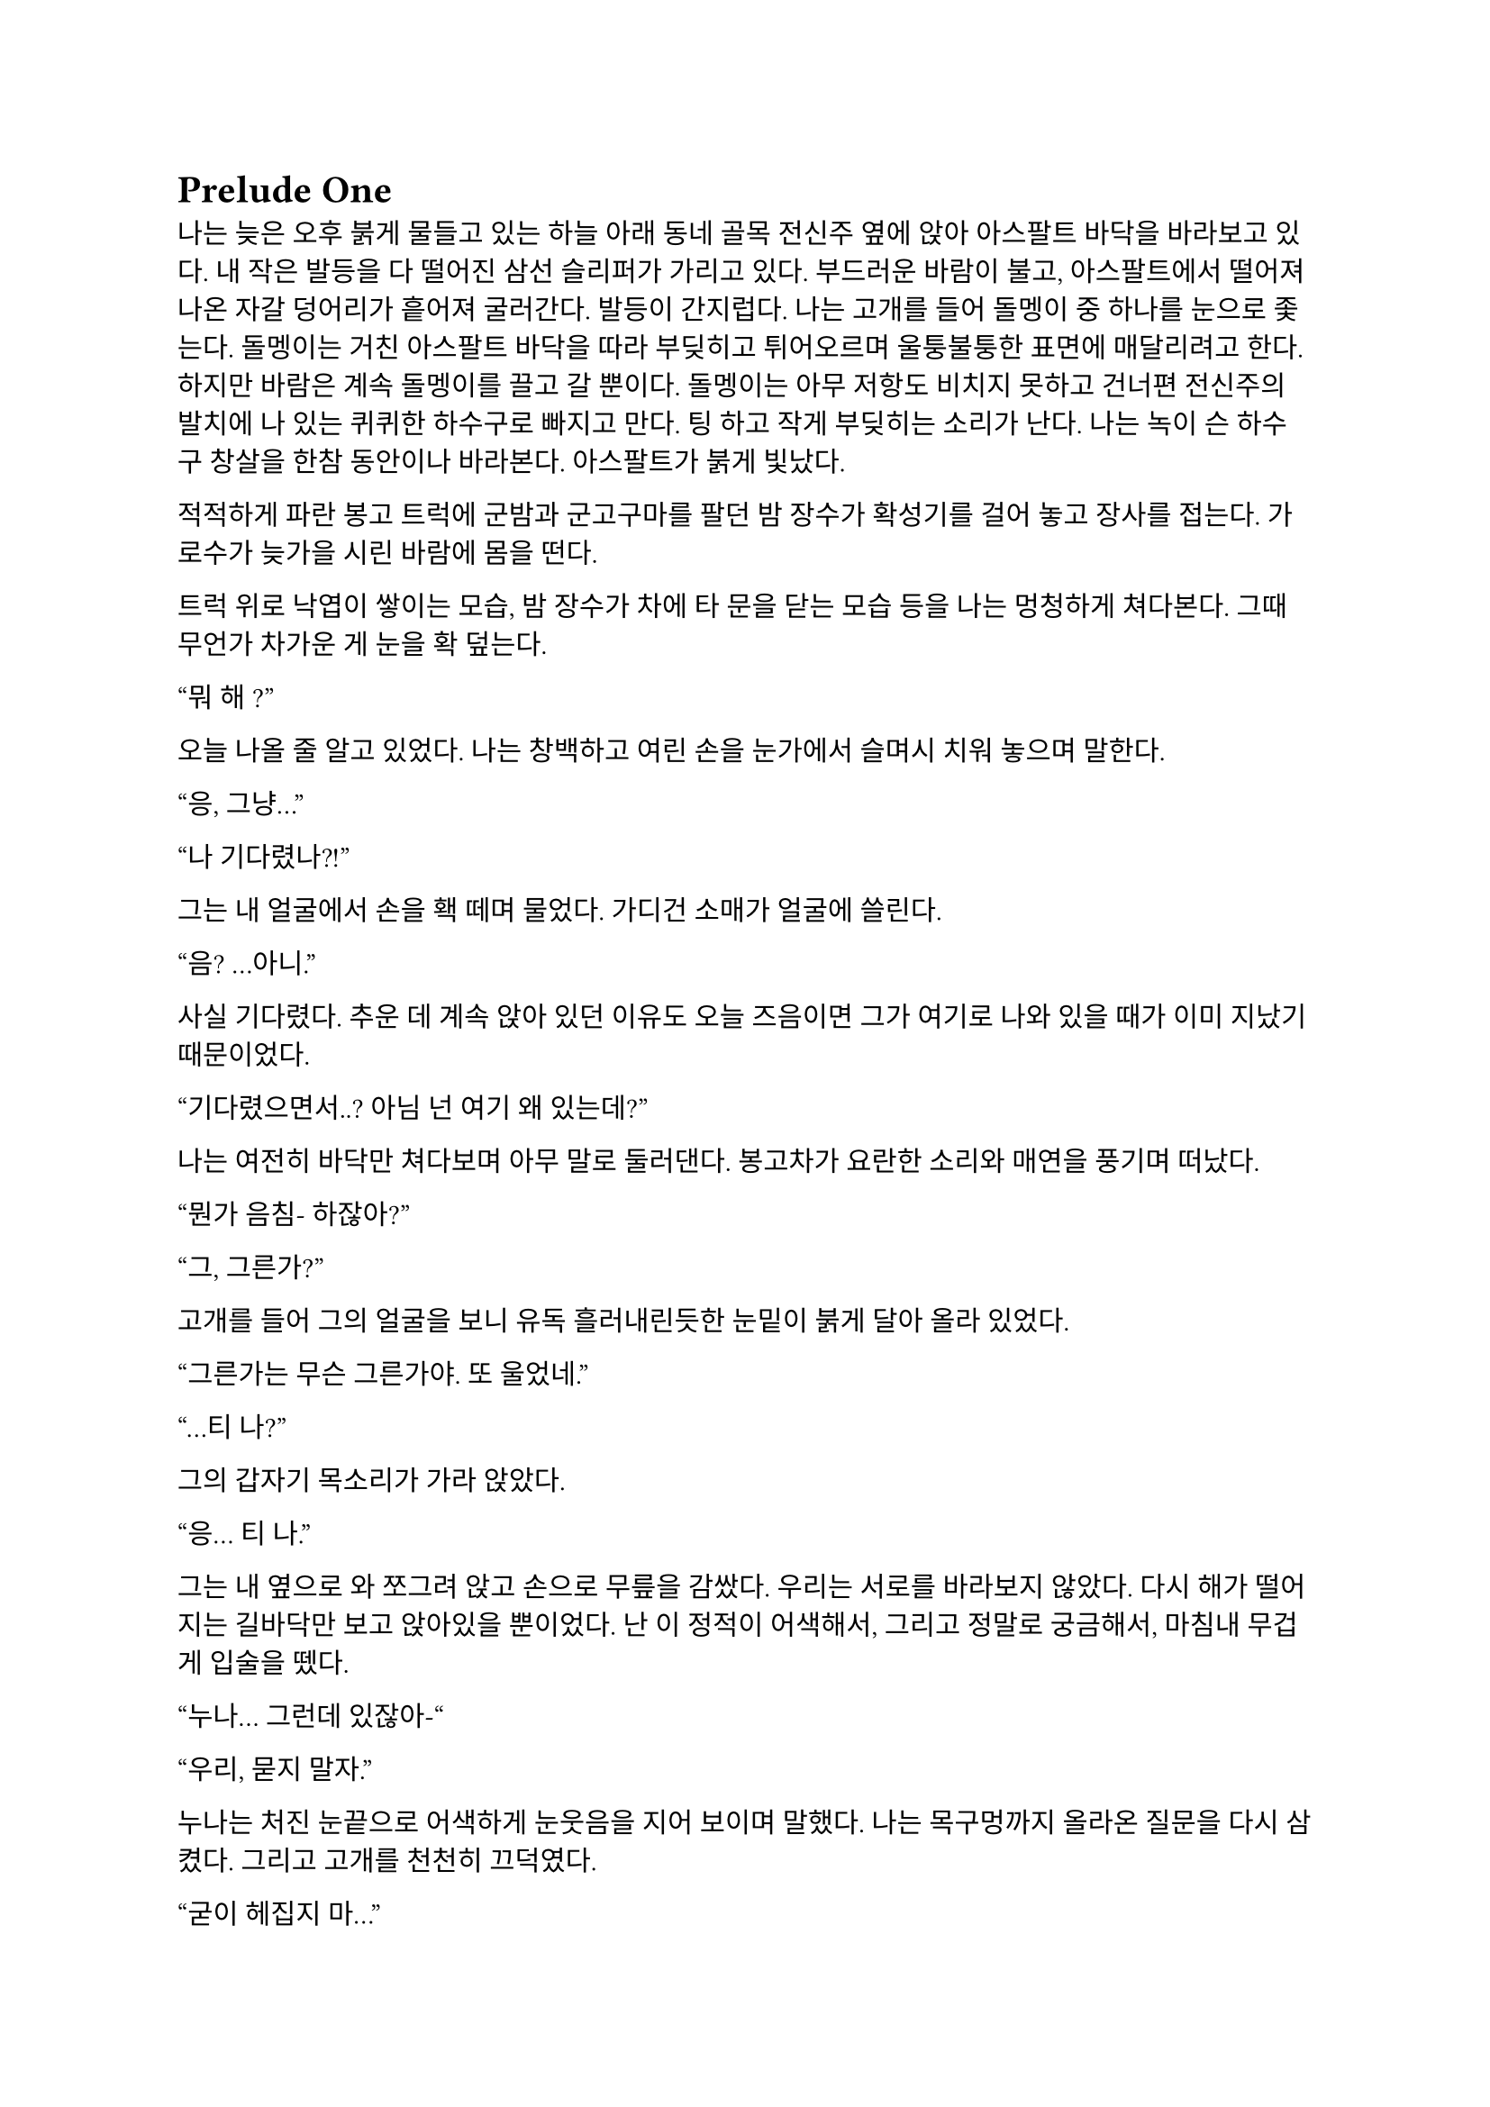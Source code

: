 = Prelude One

나는 늦은 오후 붉게 물들고 있는 하늘 아래 동네 골목 전신주 옆에 앉아 아스팔트 바닥을 바라보고 있다. 내 작은 발등을 다 떨어진 삼선 슬리퍼가 가리고 있다. 부드러운 바람이 불고, 아스팔트에서 떨어져 나온 자갈 덩어리가 흩어져 굴러간다. 발등이 간지럽다. 나는 고개를 들어 돌멩이 중 하나를 눈으로 좇는다. 돌멩이는 거친 아스팔트 바닥을 따라 부딪히고 튀어오르며 울퉁불퉁한 표면에 매달리려고 한다. 하지만 바람은 계속 돌멩이를 끌고 갈 뿐이다. 돌멩이는 아무 저항도 비치지 못하고 건너편 전신주의 발치에 나 있는 퀴퀴한 하수구로 빠지고 만다. 팅 하고 작게 부딪히는 소리가 난다. 나는 녹이 슨 하수구 창살을 한참 동안이나 바라본다. 아스팔트가 붉게 빛났다.

적적하게 파란 봉고 트럭에 군밤과 군고구마를 팔던 밤 장수가 확성기를 걸어 놓고 장사를 접는다. 가로수가 늦가을 시린 바람에 몸을 떤다. 

트럭 위로 낙엽이 쌓이는 모습, 밤 장수가 차에 타 문을 닫는 모습 등을 나는 멍청하게 쳐다본다. 그때 무언가 차가운 게 눈을 확 덮는다.

“뭐 해~?”

오늘 나올 줄 알고 있었다. 나는 창백하고 여린 손을 눈가에서 슬며시 치워 놓으며 말한다.

“응, 그냥…”

“나 기다렸나?!”

그는 내 얼굴에서 손을 홱 떼며 물었다. 가디건 소매가 얼굴에 쓸린다.

“음? …아니.”

사실 기다렸다. 추운 데 계속 앉아 있던 이유도 오늘 즈음이면 그가 여기로 나와 있을 때가 이미 지났기 때문이었다.

“기다렸으면서..? 아님 넌 여기 왜 있는데?”

나는 여전히 바닥만 쳐다보며 아무 말로 둘러댄다. 봉고차가 요란한 소리와 매연을 풍기며 떠났다. 

“뭔가 음침- 하잖아?”

“그, 그른가?”

고개를 들어 그의 얼굴을 보니 유독 흘러내린듯한 눈밑이 붉게 달아 올라 있었다.

“그른가는 무슨 그른가야. 또 울었네.”

“…티 나?”

그의 갑자기 목소리가 가라 앉았다. 

“응… 티 나.”

그는 내 옆으로 와 쪼그려 앉고 손으로 무릎을 감쌌다. 우리는 서로를 바라보지 않았다. 다시 해가 떨어지는 길바닥만 보고 앉아있을 뿐이었다. 난 이 정적이 어색해서, 그리고 정말로 궁금해서, 마침내 무겁게 입술을 뗐다.

“누나… 그런데 있잖아-“

“우리, 묻지 말자.”

누나는 처진 눈끝으로 어색하게 눈웃음을 지어 보이며 말했다. 나는 목구멍까지 올라온 질문을 다시 삼켰다. 그리고 고개를 천천히 끄덕였다. 

“굳이 헤집지 마...”

그는 천천히 팔짱을 끼고 한숨을 내쉬더니 어느새 어둠이 내리는 하늘을 올려다 보며 텅 빈 웃음을 지었다. 먼 길에서 오토바이가 지나가는 소리가 났다. 그는 자기가 대화를 끊었다는 것을 의식하고 화제를 고민하다가 마침내 하나 생각해낸 눈치로 말을 꺼냈다.

“우리 처음 만났을 때가 벌써 한 달 전이네. ”

시간이 그렇게나 지난건가.

“그땐 정말 어이 없었는데.”

“응, 난간에서 경치 좀 봤었지.”

나는 뭐라 답할 수 없어 가만히 있었다. 누나는 대화를 이어가려고 노력했으나 떠오른 것이 없는지, 우리가 처음 만나게 된 그 날의 이상한 기억을 강조할 뿐이었다.

“야경 이쁘더라~”

”지금 농담할 분위기는 아닌 거 같은데.”

또 정적만이 남는다. 우리의 대화는 정적이 대부분이었다. 조금 뒤 누나가 큰 한숨을 쉬더니 갑자기 가라앉은 어조로 말했다.

“우린 왜 살까?”

“음… 그야 태어났으니까?”

“태어났으니까… 그런 거 말고.”

“응?”

“왜 살아야 하냐는 거.”

나는 잠시 생각하다가, 학교에서, 책에서, 수도 없이 듣고 봐 왔던 바로 그 정답을 말했다.

“행복하려고…”

그러다가 나는 뭔가 이상하다는 걸 깨닫고 누나를 돌아봤다. 누나는 약하게 코웃음했다. 그의 눈이 감기면서 입꼬리가 살짝 올라갔다. 

“다들 그렇게 말하더라. 그런데 너도 그렇게 생각해?”

“….”

“있지, 나는… 내일도 이렇게 살아야 한다는 게 실감 나지가 않아.”

“…….”

”하지만, 그 동시에, 현실이 피부에 바짝 와닿고 턱 밑까지 들어와서 숨이 막혀.”

나는 잠자코 듣기만 했다.

“내일이 빚처럼 나를 짓누르는 것 같아.”

나는 그를 쳐다보았다. 나는 아직 그런 생각은 해본 적이 없었다. 아니, 그런 것을 느껴본 적이 없다고 하는 게 맞을 것이었다. 나에게 내일은 그냥 오늘 밤이 지나면 오는 그런 것이었다. 나는 내 생각을 곱씹어보았다.

나는 행복한가? 내일이 있어 다행인가? 아니면 누나 말대로 내일은 영원한 저주인가? 시간이 지나면서 나는 성장했다. 성장은 성숙이라는 착각과 동시에 행복이라는 것을 점점 추상적이고 비현실적으로 만들었다. 이제, 사는 것보다 죽는 것이 합리적이라는 것은 누나나 나나, 아니 세상 모든 사람들이 알고 있을 터였다. 우리는 모두 이성적으로는 죽는 쪽이 낫다는 것을 받아들일 수 있을 거다. 그런데 왜 우리는 죽지 않을까? 아니, 왜 죽지 못할까? 내 생각은 여기서 그쳤다. 

누나는 내 눈치를 보다가 내가 아무 말이 없는 듯하자 당황한 듯 웃으며  말했다.

“아하하! 미안, 너무 내 얘기만 했네. 아직 너에 대해 아직 잘은 모르지만-”

나는 이것저것 생각하며 가만히 듣고 있다가 그가 사과를 하길래 얼른 말을 붙였다.

“아니, 그냥 여러 가지 생각하느라 그런거야… 음, 우리는 왜 죽지 못할까 그런거.”

그는 등을 벽에 툭 기대며 기쁜 듯 살짝 웃었다.  그리고는 이제 어두워진 하늘을 보며 조금 떨리는 목소리로 대답했다.

“으응.”

---

아직도 눈꺼풀 아래 걸려 있는 오래 전, 어린 시절. 몇 시간 전 초저녁에 호텔에서 꾼 꿈이 아직도 누나의 목소리와 함께 머릿속에 맴돌았다. 그때는 지금에 비하면 정말로 아무 걱정도 없었구나, 하는 생각이 들었다. 나는 한숨을 내쉬었다. 바닥에서 승합차 뒷문에 달린 창으로 눈길을 옮겨 밖을 내다보았다. 오늘은 유독 분위기가 심상치 않다. 일단 닥친 일에 집중해야 한다.

안개가 자욱이 내린 이른 새벽이다. 반쯤 폐허가 된 회사 건물이 큰길 한복판에 서 있었다. 내가 탄 승합차는 그곳으로 서서히, 그러나 빠르게 다가갔다. 차가운 주변 건물에 둘러싸여 있음에도 더욱 창백한 색을 띠어 돋보이는 우리의 목표는 고독하고 위태로워 보였다. 오늘 작은 전쟁터가 될 것이라는 것을 알고 있기라도 하는 듯. 

우리의 목표는 상호명이 SenCHK라고 되어 있는 회사 건물이었다. 주변에 깔린 파란 방수포에는 대충 스텐실로 찍어놓은 듯한 키릴로 ‘СенЧК’라고 쓰여 있었다. 이 회사는 꽤 이름 있는 IT 중소기업이었다. 우리의 임무는 조용히 서버실로 들어가 메인 서버 컴퓨터에 보관된 기밀 데이터를 빠르게 입수하는 것이었다. 차가 덜컹 흔들렸다. 

“Everybody clear on each other’s WF code names?”
(모두 서로의 WF 코드명은 확실히 아는가?)

무릎에 팔꿈치를 걸치고 쪼그려 앉은 분대장이 조금 독특한 영어 억양으로 물었다.

“Yes, we are.”
(그렇습니다.)

모두 낮은 소리로 대답했다.

“Good. We are designated as callsign Saturn element in this mission. I’m number Six, Alexander will be one. Steve, two. And Paul, you are three.”
(좋아. 우리는 이번 임무에서 콜사인 새턴으로 지정되었다. 나는 6번, 알렉산더는 1번, 스티브는 2번, 그리고 파울, 너는 3번이다.)

3번. 사실상 내가 후방이다. 내 역할이 선두만큼이나 중요하다는 압박감이 은근히 기어 올라왔다. 우리 팀은 이번 작전을 위해 급조되어 이틀 전에 서로 간단한 소개를 마쳤다. 자세한 사항은 우리 대원들 중 아무도 모를 것이다. 본부에서는 단지 의뢰인의 요청에 따르는 것 뿐이라고 했다. 이 회사는 어떤 곳이길래 중요한 기밀 데이터를 보관 중일까? 기밀 데이터는 무슨 내용일까? 왜 하필 나 같이 경험 부족한 요원이 이런 중요한 작전에 투입되어야 했을까? 우리는 그 중 아무것도 알면 안 되었다.

우리가 탄 검은 승합차는 헤드라이트를 끈 채로 조용히 옆길에 섰다. 1번인 알렉산더가 앞서 내렸고, 다음은 내 차례였다. 나는 뒷사람을 위해 최대한 신속하게 하차했다. 찬 밤공기가 가벼운 장비 안으로 파고 들었다. 내 뒤로도 두 명이 더 뛰어내려 재빨리 길 가 쪽으로 붙었다. 회사 건물 앞 길가에는 잔해와 쓰레기와 뭔지 알 수 없는 찌꺼기와 파편이 굴러다녔다. 모두가 내리자 승합차는 차분한 엔진음을 내며 문을 닫고 떠나갔다. 우리는 건물 옆 뒷골목으로 빠져 길 앞쪽보다 훨씬 더럽고 난잡한 쓰레기장 쪽의 뒷문으로 향했다. 쓰레기장은 적어도 한 달은 방치된 것 같은 몰골을 하고 있었다. 검고 하얀 비닐 봉지, 종이 더미, 바스라진 쓰레기 봉투와 바구니, 망가진 가구 등등이 낮게 흔들리는 덤불 주위로 아무렇게나 널부러져 있었다. 그 뒤로는 내 키보다 1 미터는 더 커 보이는 콘크리트 담이 있었다. 담은 군데군데 파이고 깨져 성한 데가 없었다. 나는 팀원들을 따라 뒷문 쪽 벽으로 붙기 시작했다. 풀밭 속에서 풀벌레와 고양이 우는 소리가 났다. 먼치에 서서 혼자 빛을 내는 가로등 주위를 나방들이 좇았다. 

분대장이 조용히 PTT로 무전을 쳤다.

"Saturn 6 to TacComms, Saturn element at AO."
(새턴 6이 본부에게, 새턴이 작전 지역에 도착했다.)

검은색 후드 위에 플레이트 캐리어를 걸친 4명의 전투원은 좁은 철문짝 양 옆으로 늘어섰다. 문고리 쪽에 있는 알렉산더가 우리 쪽을 한 번 돌아본 후 서서히 문에 손을 가져다 대었다. 스티브가 고개를 까딱 끄덕였다. 문이 조용히 열어젖혀졌다. 그 즉시 문고리 반대편에 서 있던 스티브가 허리를 기울여 내부를 경계했다.

"I see nothing for now."
(일단 보이는 건 없다.)

스티브가 속삭였다. 잠시 동안 고민하더니, 분대장은 플레이트 캐리어로 가려지지 않은 스티브의 어깨 안쪽에 손을 가져다 댔다. 스티브가 발을 높이 들고 문간 안으로 들어가 모퉁이 쪽으로 총구를 찔렀다. 나는 최대한 그에게 붙어 반대쪽 모퉁이를 확인한 후 전방으로 총구를 돌렸다.

"Saturn moving interior."
(새턴, 실내 진입.)

분대는 조용히 로비 안으로 흘러들었다. 로비는 코팅된 화강암 바닥에 프론트가 있는 소박한 구조였다. 내부 역시 분쟁의 풍파를 피하지 못한 것인지, 유리조각과 종이 뭉치가 처절한 대피의 현장을 흩뿌려 어지러웠다. 찬 밤 바람에 종이가 발 밑에서 들썩들썩 날아다녔다. 우리의 목표는 서버실. 다른 팀원이 자리를 잡고 주변을 경계하는 동안, 나는 엘리베이터 옆에 붙어있는 층별 안내도를 빠르게 훑었다. 4층의 ‘сервер’ 부분이 눈에 들어왔다. 그 부분을 더 자세히 살폈다.

**4 |**

**Відділ інформаційної безпеки**

**Головна серверна кімната**

나는 우크라이나어를 할 줄 모른다. 하지만 마지막 줄이 ‘주 서버실’이라는 것은 짧은 러시아어로 유추하여 알 수 있었다. 나는 팀원들에게 손가락을 네 개 들어 보였다. 분대장이 계단통 문 쪽으로 손바닥을 흔들었다. 우리는 모두 비상계단 표시 아래 있는 문 앞에 섰다. 스티브는 몸으로 문을 밀어 열고 총을 겨누며 스산한 계단통으로 들어갔다. 그를 뒤따라 알렉산더, 분대장, 그리고 내가 차례대로 들어갔다. 스티브는 앞쪽을, 알렉산더는 위쪽 계단을, 분대장은 옆쪽을, 그리고 나는 옆과 뒤를 경계하며 조용하게 올라갔다. 계단통 속은 붉은색 비상등밖에 들어와 있지 않아 불길하고 으스스하게 느껴졌다. 계단통은 반 층계를 오른 후 뒤를 돌아 또 올라가야 한 층을 오르게 되는 구조였다. 오르면서 위쪽 후방이 위험하다는 의식은 더욱 나를 불안하게 만들었다. 팀원들도 숨소리를 죽이고 긴장한 상태로 한 발짝 한 발짝 내딛어 오르고 있었다.

우리의 목표인 기밀 정보가 이곳에 있다는 정보는 우리 의뢰처밖에 알지 못한다고 들었다. 빠르게 진입하는 것 보다는 혹여나 들켜 내부 인원에 의해 데이터가 유실되는 등의 사태가 발생하지 않도록 조심히, 조용히 가는 것이 더 중요했다. 한 층 한 층을 서서히 올랐다. 옷에 달린 절그럭거릴만한 모든 것들을 테이프로 발라놨기에 계단통에는 조용한 고무 발자국 소리만 울려 퍼졌다. 묘한 긴장감이 맴돌았다. 금방이라도 경비나 일찍 행동한 다른 무장 인원과 만날 것만 같았다. 이 곳 모양을 보아 우리가 이 회사에 발을 들인 첫 무장 인원은 아닐 것이었다. 의뢰처는 대부분 신뢰하기 어렵다.

4층에 도착하자 스티브는 계단통 철문 옆에 비껴선 뒤 몸무게를 실어 문을 밀었다. 그 옆에 선 나는 문이 열리자 총을 치켜들고 넓은 사무실을 훑었다. 그리고 앞으로 나가 한 손으로 총을 견착하고 다른 쪽 팔꿈치로 문을 잡았다. 팔이 좀 아프길래 총을 내 문 잡은 팔 위에 거치하고 주변을 확인했다. 나머지 분대원들은 내가 문간에 오래 있지 않도록 재빠르게 들어가 문쪽 벽에 늘어서 사무실을 경계했다. 나는 문을 놓고 나와 빈자리를 채우고 섰다. 문이 뒤에서 철컥 소리를 내며 조용히 닫혔다. 사무실에는 은은한 안내등과 고요한 배경 잡음만이 울려 머리를 흔들었다. 사무실 내부는 칸막이로 빽빽하게 나뉘어 있었다. 짐은 모두 빠졌고, 몇몇 자리에 의자나 컴퓨터 본체 등 미처 정리하지 못한 물품들만 남아있었다. 사무실 역시 바닥에 떨어진 각종 물건들로 난잡한 것은 마찬가지였다. 저 멀리 유일하게 제대로 된 조명이라고 할 수 있는 것이 켜져 있는, 유리 벽으로 둘러싸인 공간이 보였다. 안쪽 벽은 유리가 아닌 콘크리트로 되어 있었으며, 그 안에는 서버 컴퓨터가 나열되어 있었다. 그곳이 주 서버실인 듯했다. 말이 주 서버실이지 데이터 센터 같은 게 아니라 그냥 소규모 서버실인 듯했다. 이런곳에 무슨 기밀 데이터를 보관한다는 것인지.

우리는 서버실로 향했다. 산개하여 걸으며 사무실 구역을 훑어 확인했다. 바닥에 켐라이트가 떨어져 빛을 내고 있었다. 최근에 이곳에 무장 세력이 방문했다는 것이다. 의뢰처에서는 이 회사 건물에 기밀 정보가 숨겨져 있다는 사실을 아는 곳은 우리 밖에 없다고 했는데, 역시나. 안 좋은 예감은 빗나가질 않는다. 모두 지나가며 켐라이트를 한 번씩 보고 갔다. 주위로 긴장감이 맴돌았다.

우리는 서버실 문 앞에 섰다. 유리문 안으로 보이는 서버실은 밝지는 않지만 조명이 켜져 있었다. 우리는 미리 확보해 온 키카드를 자동문 옆 인식기에 긁었다. 찰칵하는 소리가 나고 잠시 후 위잉 하는 모터 소리와 함께 문이 미끄러져 열렸다. 우리는 선두를 교대하고 서버실로 진입했다.

진입하자마자 입구 쪽 은엄폐로 쓸만한 구조물들에 자리를 잡고 주변을 살폈다. 바닥에 핏방울 자국이 복도 안쪽 방향으로 주욱 나 있었다. 피의 양이 적은 것으로 보아 긁힌 상처거나, 운 좋게 총알이 어깨나 옆구리에 스친 것이라고 생각했다. 그렇다면 누군가 이곳에 왔다 갔고 침입자 쪽이든 회사 쪽이든 부상자가 발생했다는 것이다. 우리가 유리한 싸움이다.

이러한 생각을 하며 길게 늘어선 서버 컴퓨터 사이로 전진하는 찰나, 바스락 소리가 났다. 서버실 맨 끝, 양갈래로 꺾인 T자 복도의 보이지 않는 안쪽. 그곳에 누군가가 있었다. 우리는 반사적으로 총을 소리 방향으로 겨누고 전진, 산개하여 엄폐했다. 아무 기척도 없었다. 알렉산더가 소리쳤다.

“We are armed! Come out with your hands up now!”
(우리는 무장했다! 당장 손을 들고 나와 협조해라!)

한 10초 간의 정적이 흘렀다. 그러더니 경비원 한 명이 서버실 안쪽 꺾어진 복도에서 조심스럽게 걸어 나왔다. 그는 처음에는 떠밀려 나오듯 빠르게 나오더니, 복도가 교차되는 부분으로 나올수록 속도를 줄였다. 그는 공포에 질린 얼굴을 하고 있었다. 알렉산더와 스티브가 총구를 들어 경비원을 겨눴다. 경비원은 양손을 치켜들어 보이며 다급히 소리쳤다. 

"Стойте! Не стреляйте! Послушайте меня!"
(잠깐만! 쏘지 마세요! 제 말 좀 들어봐요!)

"Alex, Hands-Hands check. "
(알렉스, 양손 확인해.)

“Не, не туда! Там внутри, слушайте-”
(아니, 저기! 안에, 제 말 좀-)

우리는 꺾인 복도 쪽을 경계했고 알렉산더와 스티브가 경비원 쪽으로 붙었다. 알렉산더가 경비원의 무릎을 꿇리고 케이블 타이를 묶는 동안 스티브가 라이트를 켜고 경비원의 머리를 겨누었다. 나는 주변을 더욱 철저히 살폈다. 너무 큰 소리를 낸 우리는 이제 발각되었다.

우리는 총을 단단히 들고 복도 입구 쪽으로 접근하기 시작했다. 온 신경이 복도 입구로 집중되었다. 한 발짝, 한 발짝 조심스럽게 떼어 전진했다. 내 총구 끝이 문가에서 미미하게 흔들렸다. 또 한 걸음, 한 걸음... 입구까지 다섯 발짝 정도 남은 그때, 탁 소리가 서버실 전체에 울려 퍼지더니 콘크리트 벽에 무거운 쇳덩이가 부딪히는 소리가 났다. 아차 싶었다. 몸이 뻣뻣이 굳었다. 하지만 나는 살아야 했다. 순간 정신을 붙잡았다. 나는 위협을 소리쳐 알리며 벽으로부터 멀리 달아났다.

"Frag!"
(수류탄!)

지척에서 짧고 강렬한 폭발음이 들리다가 먹먹해지며 끊겼다. 온몸의 살과 뼈가 푹 내려앉는 느낌이 들었다. 눈앞이 깜깜해졌다. 균형 감각을 잃은 나는 땅으로 엎어졌다. 이명과 함께 사방으로 튀는 파편소리가 들려왔다. 땅을 힘껏 밀어 몸을 뒤집었다. 팔을 힘겹게 움직여 몸 구석구석을 짚어 보았다. 다행히 뚫린 곳 없이 멀쩡했고, 떨어져 나간 것도 없었다. 고개를 들어 경비원 쪽을 보았다. 그를 보자마자 본 것을 후회하고 말았다. 유혈과 살덩이가 사방에 낭자했고, 그곳에 있던 세 명은 형체도 알아볼 수 없었다. 남은 것은 엉망진창이 된 동료들의 시체 두 구와 바닥에 쏟아진 내장 가닥이었다. 경비원의 시체는 어디 있는지 윤곽도 없이 사라져 있었다. 대신 그 자리에 살 덩어리들만이 바닥에 눌어붙었을 뿐이었다. 하얀 벽에 붉은 피가 유화 물감 튀듯 작렬해 있었다. 시야가 흐려졌다. 그 충격적인 광경에서 눈을 뗄 수 없었다. 어지러웠다.

나는 정신을 차리고 몸을 뒤집어 일어서서 다시 엄폐물 쪽으로 향했다. 다리가 후들거려 잘 움직여지지 않았다. 최선을 다해 발을 굴렀다.

내가 일어나서 등을 보이자 서버실 안쪽 복도에서 대기하던 적이 급히 총을 들어 내 쪽을 쏘는 모습이 눈에 스쳤다. 나는 반사적으로 팔을 머리 쪽으로 들고 허리를 숙이며 콘크리트 벽 뒤로 넘어지듯 들어갔다. 적은 나를 죽이러 복도 끝에서 나오며 총을 쏘기 시작했다. 등골이 오싹하며 온몸에 저릿한 전율이 세게 올라왔다. 먼 복도에서 총성이 울려 머리를 흔들었다.

파편과 먼지가 마구 튀었다. 나는 자세를 숙였다. 총알들이 얇은 콘크리트 벽을 뚫고 나와 뒤쪽 강화유리창에 박혔다. 강화유리는 곧 하얀 폭포 줄기처럼 요란한 소리를 내며 부서져 내렸다. 서버실 유리 뒤 사무실 구석에 세워져 있던 칸막이가 황갈색 먼지를 뿜으며 넘어졌다. 머리 위로도 살벌한 소리를 내며 총알이 박히고 지나갔다. 나는 바닥에 납작 엎드렸다. 그때, 반대쪽 벽에 있던 분대장이 라이트를 켜고 상체를 내밀어 복도 쪽으로 제압 사격을 가했다. 

적은 대응 사격을 하며 복도 안쪽으로 후퇴했다. 분대장은 끝까지 안쪽으로 들어가는 적에게 사격을 가했다. 복도에 총알이 도탄 되는 소리가 울려 퍼졌다. 나는 이때를 틈타 같이 복도를 사격하며 서버실 안쪽으로 들어갔다. 총을 복도 쪽에 겨누고 발을 최대한 빠르게 놀렸다. 지금 위치를 깊숙이 옮기지 않으면 이 총격전에 생존의 여지는 없다. 공격의 모멘텀을 잃으면 안 되었다. 나는 계속 복도 쪽으로 사격을 가했다. 내가 서버 컴퓨터 뒤쪽까지 들어가자, 분대장도 들어오기 시작했다.

우리는 계속 총을 쏘며 이동했다. 복도 벽에 총알이 박히며 먼지와 콘크리트 조각이 마구 튀는 것이 보였다. 우리는 마침내 자리를 잡은 후 사격을 중지하고 입구를 겨누었다. 그곳에는 비상구 유도등에 비친 밝은 먼지 구름만이 자욱했다. 나는 긴장하고 그곳에 더욱 눈을 갖다 대었다. 그때, 복도 쪽 불이 꺼졌다. 당황스러웠다.

탁탁! 쨍그랑!

곧이어 소음기 총소리가 들리더니 서버실 한 쪽 구석 책상에 세워진 큰 램프가 깨졌다. 나는 화들짝 놀랐다. 지금이 아니면 기회가 없을 것이라고 직감한 분대장과 나는 황급히 복도 안을 쏘며 다음 서버 컴퓨터 열로 이동하여 자리를 잡았다.

탁탁 탁탁탁!

잠시 후 적이 대응 사격을 하는 소리가 들렸다. 총만 내밀고 쐈는지 총알이 근처에 박힌 것 같지는 않았다. 나는 서버 컴퓨터 옆에 딱 붙어서 자세를 낮추고 소리를 듣기 시작했다. 별빛이 내린 어느 중소기업의 서버실에는 음산한 침묵만이 감돌았다. 멀리서 구급차 소리와 자동차 경적 소리가 들려왔다. 그렇게 계속 정적만이 흘렀다. 나는 모든 감각을 적의 기척을 찾아내는 데에 집중했다. 잠시 후 조용한 발걸음 소리가 들려왔다.

타박, 타박, 타박, 턱. 부스럭... 터벅. 터벅. 땡그랑-

가벼운 쇳덩이들을 밟는 소리가 났다. 이것은 분명 방금 전 교전 중 복도 입구에서 적이 사격한 총알의 탄피이다! 적도 자신이 뭘 밟은 것인지를 알아챘는지 발소리가 들리지 않았다. 아주 찰나의 순간에 나는 판단을 내려, 조정간을 연사로 바꾼 뒤 몸을 내밀고 총에 달린 라이트를 복도 쪽으로 켰다. 아니나 다를까 밝게 비친 적이 보였다. 그는 주춤한 자세로 내 쪽을 휙 돌아보았다. 잠깐 그의 눈, 아니 그의 2안 야시경이 나의 눈과 마주쳤다. 그는 눈이 부신지 야시경 앞을 가렸다. 나는 있는 힘껏 총 앞을 눌러 내리며 그에게 총알을 갈겼다. 요란한 총성이 사무실을 쩌렁쩌렁 울렸다. 적은 총을 들어 막무가내로 쏘더니 야시경을 올리고 내 쪽으로 총구를 들어 다시 난사를 가했다. 하지만 내가 선수를 쳤고, 그는 내 사격에 제대로 맞았다. 나는 적이 총에 맞아 죽어가는 광경을 그 짧은 시간에 똑똑하게 보았다. 

처음 몇 발은 빗나갔는지 아무 표시도 나지 않았다. 하지만 적은 몸을 움찔하였다. 그러다가 처음으로 그의 헬멧에 총이 맞았고 그의 고개가 위쪽으로 비스듬히 돌아갔다. 그는 팔을 반사적으로 올려 머리를 보호했다. 곧 플레이트에서 희뿌연 세라믹 파편이 튀더니 그의 몸이 숙여졌다. 그는 쓰러지지 않으려고 몸을 옆으로 틀었다. 그의 플레이트 캐리어 옆의 보호되지 않은 공간이 보였다. 나는 방아쇠에서 손을 떼지 않은 채로 힘겹게 그쪽으로 총구를 옮겼다. 옆구리와 허벅지에서 피가 튀어 올랐고 그의 몸이 총 맞은 쪽으로 틀어졌다. 피를 보자 긴장이 풀린 나는 반동을 잡던 손의 힘을 빼버렸다. 총구가 확 들렸고, 나는 다시 총구를 내려 잡고 몸을 개머리판으로 구겨 넣었다. 그때, 피투성이가 된 그의 얼굴을 보았다. 그리고 총은 쏘기를 멈추었다. 그는 복도 바깥쪽 옆으로 봉제인형처럼 맥없이 쓰러졌다. 그의 멜빵줄에 걸린 총이 시멘트 바닥에 부딪히며 요란한 소리를 내었다. 벽에는 검붉은 피가 크게 튀어 있었고, 바닥에는 선혈이 웅덩이처럼 퍼지기 시작했다.

나는 무엇인지 모를 느낌이 엄습하여 급히 서버 컴퓨터로 다시 몸을 넣었다. 분대장이 상체를 기울이고 라이트를 켜 적의 시체를 확인한 뒤 다시 엄폐물로 들어갔다. 나는 총을 눈앞으로 들었다. 핸드가드가 뜨거웠다. 총을 기울여보니 노리쇠가 후퇴고정 되어 있었다. 탄창 멈치를 눌러 다 쓴 탄창을 떨어뜨리고 파우치에서 새것을 뽑아 끼웠다. 그리고 다시 총을 기울여 작동부를 보며 노리쇠 멈치를 눌렀다. 가볍게 착 소리가 났다. 총 안의 길쭉한 쇳덩이가 앞으로 가며 총알을 약실에 넣었다. 나는 재장전을 하며 나를 진정시키려고 애썼다. 아까 전에 총을 연사로 둔 것이 기억나서 조정간을 다시 단발로 바꾸었다. 그러면서 큰 숨을 조용히 내쉬었다.

분대장은 본부에 지원 요청 무전을 넣었다.

"TacComms, this is Saturn 6. we've encountered hostile forces and got friendly casualties, they are better armed than us. Requesting backup."
(본부, 새턴 6이다. 적 병력과 조우했고 아군 사상자가 있다. 그들은 우리보다 무장 수준이 높다. 지원을 요청한다.)

"Saturn 6, copy that. QRF inbound, but the route is congested. ETA 5 minutes, over. "
(새턴 6, 알겠다. 신속 대응 부대가 출발했지만 경로가 정체됐다. 도착까지 5분. 오버.)

"Roger, Saturn 6 out. "
(알겠다. 새턴 6 통신 종료.)

5분이나 야시경을 가진, 쪽수도 모르는 적들과 싸워 버텨야 하다니. 앞길이 막막했다. 속이 절망감으로 가득 찼다. 하지만 여기서 도망가기에는 너무 늦은 노릇. 등을 보이기에는 너무 많이 와 버렸다. 어떻게든 살아남아야 했다.

먼치에서 잠깐 부스럭하는 소리가 났다.
